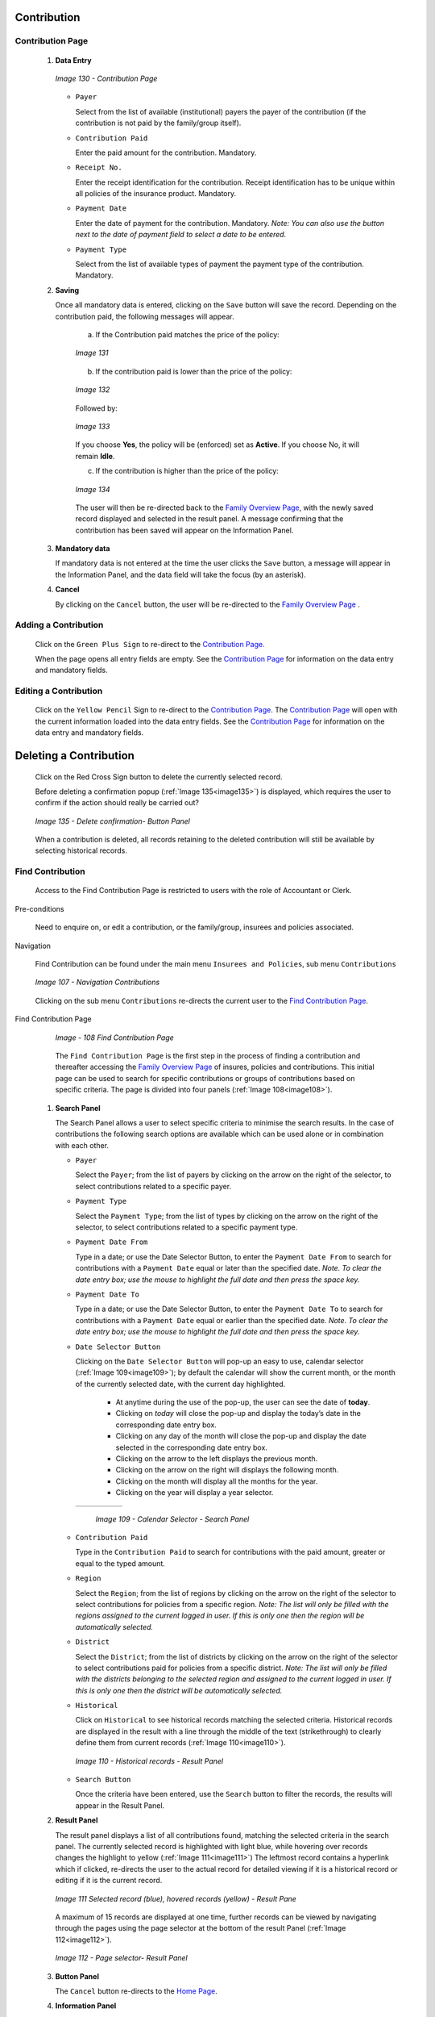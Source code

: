 Contribution
^^^^^^^^^^^^

Contribution Page
"""""""""""""""""

 #. **Data Entry**

    .. _image130:
    .. figure:: /img/user_manual/image104.png
      :align: center

      `Image 130 - Contribution Page`

    * ``Payer``

      Select from the list of available (institutional) payers the payer of the contribution (if the contribution is not paid by the family/group itself).

    * ``Contribution Paid``

      Enter the paid amount for the contribution. Mandatory.

    * ``Receipt No.``

      Enter the receipt identification for the contribution. Receipt identification has to be unique within all policies of the insurance product. Mandatory.

    * ``Payment Date``

      Enter the date of payment for the contribution. Mandatory. *Note: You can also use the button next to the date of payment field to select a date to be entered.*

    * ``Payment Type``

      Select from the list of available types of payment the payment type of the contribution. Mandatory.

 #. **Saving**

    Once all mandatory data is entered, clicking on the ``Save`` button will save the record. Depending on the contribution paid, the following messages will appear.

      a) If the Contribution paid matches the price of the policy:

      .. _image131:
      .. figure:: /img/user_manual/image105.png
        :align: center

        `Image 131`

      b) If the contribution paid is lower than the price of the policy:

      .. _image132:
      .. figure:: /img/user_manual/image106.png
        :align: center

        `Image 132`

      Followed by:

      .. _image133:
      .. figure:: /img/user_manual/image107.png
        :align: center

        `Image 133`

      If you choose **Yes**, the policy will be (enforced) set as **Active**. If you choose No, it will remain **Idle**.

      c) If the contribution is higher than the price of the policy:

      .. _image134:
      .. figure:: /img/user_manual/image108.png
        :align: center

        `Image 134`

      The user will then be re-directed back to the `Family Overview Page <#family-overview-page.>`__\ , with the newly saved record displayed and selected in the result panel. A message confirming that the contribution has been saved will appear on the Information Panel.

 #. **Mandatory data**

    If mandatory data is not entered at the time the user clicks the ``Save`` button, a message will appear in the Information Panel, and the data field will take the focus (by an asterisk).

 #. **Cancel**

    By clicking on the ``Cancel`` button, the user will be re-directed to the `Family Overview Page <\l>`__ .

Adding a Contribution
"""""""""""""""""""""

  Click on the ``Green Plus Sign`` to re-direct to the `Contribution Page. <#contribution-page>`__

  When the page opens all entry fields are empty. See the `Contribution Page <#contribution-page>`__ for information on the data entry and mandatory fields.

Editing a Contribution
""""""""""""""""""""""

  Click on the ``Yellow Pencil`` Sign to re-direct to the `Contribution Page <#contribution-page>`__. The `Contribution Page <#contribution-page>`__ will open with the current information loaded into the data entry fields. See the `Contribution Page <#contribution-page>`__ for information on the data entry and mandatory fields.

Deleting a Contribution
^^^^^^^^^^^^^^^^^^^^^^^

  Click on the Red Cross Sign button to delete the currently selected record.

  Before deleting a confirmation popup (:ref:`Image 135<image135>`) is displayed, which requires the user to confirm if the action should really be carried out?

  .. _image135:
  .. figure:: /img/user_manual/image109.png
    :align: center

    `Image 135 - Delete confirmation- Button Panel`

  When a contribution is deleted, all records retaining to the deleted contribution will still be available by selecting historical records.

Find Contribution
"""""""""""""""""

  Access to the Find Contribution Page is restricted to users with the role of Accountant or Clerk.

Pre-conditions

  Need to enquire on, or edit a contribution, or the family/group, insurees and policies associated.

Navigation

  Find Contribution can be found under the main menu ``Insurees and Policies``, sub menu ``Contributions``

  .. _image107:
  .. figure:: /img/user_manual/image83.png
    :align: center

    `Image 107 - Navigation Contributions`

  Clicking on the sub menu ``Contributions`` re-directs the current user to the `Find Contribution Page <#_Image_4.22_(Find>`__\.

Find Contribution Page

  .. _image108:
  .. figure:: /img/user_manual/image84.png
    :align: center

    `Image - 108 Find Contribution Page`

  The ``Find Contribution Page`` is the first step in the process of finding a contribution and thereafter accessing the `Family Overview Page <#family-overview>`__ of insures, policies and contributions. This initial page can be used to search for specific contributions or groups of contributions based on specific criteria. The page is divided into four panels (:ref:`Image 108<image108>`).

 #. **Search Panel**

    The Search Panel allows a user to select specific criteria to minimise the search results. In the case of contributions the following search options are available which can be used alone or in combination with each other.

    * ``Payer``

      Select the ``Payer``; from the list of payers by clicking on the arrow on the right of the selector, to select contributions related to a specific payer.

    * ``Payment Type``

      Select the ``Payment Type``; from the list of types by clicking on the arrow on the right of the selector, to select contributions related to a specific payment type.

    * ``Payment Date From``

      Type in a date; or use the Date Selector Button, to enter the ``Payment Date From`` to search for contributions with a ``Payment Date`` equal or later than the specified date. *Note. To clear the date entry box; use the mouse to highlight the full date and then press the space key.*

    * ``Payment Date To``

      Type in a date; or use the Date Selector Button, to enter the ``Payment Date To`` to search for contributions with a ``Payment Date`` equal or earlier than the specified date. *Note. To clear the date entry box; use the mouse to highlight the full date and then press the space key.*

    * ``Date Selector Button``

      Clicking on the ``Date Selector Button`` will pop-up an easy to use, calendar selector (:ref:`Image 109<image109>`); by default the calendar will show the current month, or the month of the currently selected date, with the current day highlighted.

        - At anytime during the use of the pop-up, the user can see the date of **today**.
        - Clicking on *today* will close the pop-up and display the today’s date in the corresponding date entry box.
        - Clicking on any day of the month will close the pop-up and display the date selected in the corresponding date entry box.
        - Clicking on the arrow to the left displays the previous month.
        - Clicking on the arrow on the right will displays the following month.
        - Clicking on the month will display all the months for the year.
        - Clicking on the year will display a year selector.

      .. _image109:
      .. |logo33| image:: /img/user_manual/image6.png
        :scale: 100%
        :align: middle
      .. |logo34| image:: /img/user_manual/image7.png
        :scale: 100%
        :align: middle
      .. |logo35| image:: /img/user_manual/image8.png
        :scale: 100%
        :align: middle

      +----------++----------++----------+
      | |logo33| || |logo34| || |logo35| |
      +----------++----------++----------+

        `Image 109 - Calendar Selector - Search Panel`

    * ``Contribution Paid``

      Type in the ``Contribution Paid`` to search for contributions with the paid amount, greater or equal to the typed amount.

    * ``Region``

      Select the ``Region``; from the list of regions by clicking on the arrow on the right of the selector to select contributions for policies from a specific region. *Note: The list will only be filled with the regions assigned to the current logged in user. If this is only one then the region will be automatically selected.*

    * ``District``

      Select the ``District``; from the list of districts by clicking on the arrow on the right of the selector to select contributions paid for policies from a specific district. *Note: The list will only be filled with the districts belonging to the selected region and assigned to the current logged in user. If this is only one then the district will be automatically selected.*

    * ``Historical``

      Click on ``Historical`` to see historical records matching the selected criteria. Historical records are displayed in the result with a line through the middle of the text (strikethrough) to clearly define them from current records (:ref:`Image 110<image110>`).

      .. _image110:
      .. figure:: /img/user_manual/image85.png
        :align: center

        `Image 110 - Historical records - Result Panel`

    * ``Search Button``

      Once the criteria have been entered, use the ``Search`` button to filter the records, the results will appear in the Result Panel.

 #. **Result Panel**

    The result panel displays a list of all contributions found, matching the selected criteria in the search panel. The currently selected record is highlighted with light blue, while hovering over records changes the highlight to yellow (:ref:`Image 111<image111>`) The leftmost record contains a hyperlink which if clicked, re-directs the user to the actual record for detailed viewing if it is a historical record or editing if it is the current record.

    .. _image111:
    .. figure:: /img/user_manual/image86.png
      :align: center

      `Image 111 Selected record (blue), hovered records (yellow) - Result Pane`

    A maximum of 15 records are displayed at one time, further records can be viewed by navigating through the pages using the page selector at the bottom of the result Panel (:ref:`Image 112<image112>`).

    .. _image112:
    .. figure:: /img/user_manual/image11.png
      :align: center

      `Image 112 - Page selector- Result Panel`

 #. **Button Panel**

    The ``Cancel`` button re-directs to the `Home Page <#image-2.2-home-page>`__.

 #. **Information Panel**

    The Information Panel is used to display messages back to the user. Messages will occur once a contribution has been added, updated or deleted or if there was an error at any time during the process of these actions.
